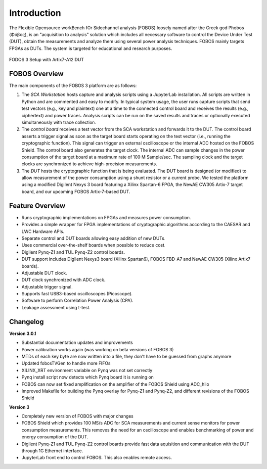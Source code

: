 Introduction
************
The Flexible Opensource workBench fOr Sidechannel analysis (FOBOS) 
loosely named after the Greek god Phobos (Φóβος), is an "acquisition to analysis" 
solution which includes all necessary software to control the Device Under Test (DUT), 
obtain the measurements and analyze them using several power analysis techniques. 
FOBOS mainly targets FPGAs as DUTs. 
The system is targeted for educational and research purposes.

.. figure::  figures/FOBOS3-Artix7-A12_label.jpg
   :align:   center
   :height: 350 px


   FODOS 3 Setup with Artix7-A12 DUT

FOBOS Overview
==============
The main components of the FOBOS 3 platform are as follows:

1. The *SCA Workstation* hosts capture and analysis scripts using a 
   JupyterLab installation. All scripts are written in Python and are 
   commented and easy to modify. In typical system usage, the user runs capture 
   scripts that send test vectors (e.g., key and plaintext) one at a time to 
   the connected control board and receives the results (e.g., ciphertext) 
   and power traces. Analysis scripts can be run on the saved results and traces 
   or optionally executed simultaneously with trace collection.
2. The *control board* receives a test vector from the SCA workstation and forwards 
   it to the DUT. The control board asserts a trigger signal as
   soon as the target board starts operating on the test vector (i.e., running
   the cryptographic function). This signal can trigger an external oscilloscope
   or the internal ADC hosted on the FOBOS Shield. The control board also generates 
   the target clock. The internal ADC can sample changes in the power consumption 
   of the target board at a maximum rate of 100 M Sample/sec. The sampling clock and the target
   clocks are synchronized to achieve high-precision measurements.
3. The *DUT* hosts the cryptographic function that is being evaluated.
   The DUT board is designed (or modified) to allow measurement of the power
   consumption using a shunt resistor or a current probe. We tested the platform 
   using a modified Digilent Nexys 3 board featuring a Xilinx Spartan-6
   FPGA, the NewAE CW305 Artix-7 target board, and our upcoming FOBOS Artix-7-based DUT.

Feature Overview
================

- Runs cryptographic implementations on FPGAs and measures power consumption.
- Provides a simple wrapper for FPGA implementations of cryptographic algorithms 
  according to the CAESAR and LWC Hardware APIs.
- Separate control and DUT boards allowing easy addition of new DUTs.
- Uses commercial over-the-shelf boards when possible to reduce cost.
- Digilent Pynq-Z1 and TUL Pynq-Z2 control boards.
- DUT support includes Digilent Nexys3 board (Xilinx Spartan6), FOBOS FBD-A7 and NewAE CW305
  (Xilinx Artix7 boards).
- Adjustable DUT clock.
- DUT clock synchronized with ADC clock.
- Adjustable trigger signal.
- Supports fast USB3-based oscilloscopes (Picoscope).
- Software to perform Correlation Power Analysis (CPA).
- Leakage assessment using t-test. 

Changelog
=========

**Version 3.0.1**

- Substantial documentation updates and improvements
- Power calibration works again (was working on beta versions of FOBOS 3)
- MTDs of each key byte are now written into a file, they don't have to be guessed from graphs anymore
- Updated fobosTVGen to handle more FIFOs
- XILINX_XRT environment variable on Pynq was not set correctly
- Pynq install script now detects which Pynq board it is running on
- FOBOS can now set fixed amplification on the amplifier of the FOBOS Shield using ADC_hilo
- Improved Makefile for building the Pynq overlay for Pynq-Z1 and Pynq-Z2, and different revisions of the FOBOS Shield

**Version 3**

- Completely new version of FOBOS with major changes
- FOBOS Shield which provides 100 MS/s ADC for SCA measurements and current sense monitors
  for power consumption measurements. This removes the need for an oscilloscope and 
  enables benchmarking of power and energy consumption of the DUT.
- Digilent Pynq-Z1 and TUL Pynq-Z2 control boards provide fast data aquisition and communication with the 
  DUT through 1G Ethernet interface.
- JupyterLab front end to control FOBOS. This also enables remote access.



